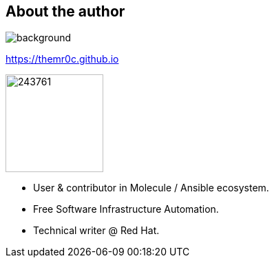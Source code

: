 
== About the author

//image::molecule-men-berlin1.jpg[background, size=cover, opacity=0.9]
image::https://upload.wikimedia.org/wikipedia/commons/a/a7/Molecule_Man_Sunset.jpg[background, size=cover, opacity=0.2]
// image::molecule-logo-promov2.png[width=100px]

https://themr0c.github.io

image::https://avatars1.githubusercontent.com/u/243761[width=142]

* User & contributor in Molecule / Ansible ecosystem.
* Free Software Infrastructure Automation.
* Technical writer @ Red Hat.

////
____
Culture, Automation, Measurement, Sharing.
____
////

